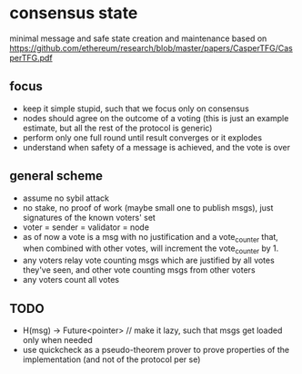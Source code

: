 * consensus state
:PROPERTIES:
:MODIFIED: [2018-07-26 Thu 15:41]
:END:

minimal message and safe state creation and maintenance
based on https://github.com/ethereum/research/blob/master/papers/CasperTFG/CasperTFG.pdf

** focus
- keep it simple stupid, such that we focus only on consensus
- nodes should agree on the outcome of a voting (this is just an example
  estimate, but all the rest of the protocol is generic)
- perform only one full round until result converges or it explodes
- understand when safety of a message is achieved, and the vote is over

** general scheme
- assume no sybil attack
- no stake, no proof of work (maybe small one to publish msgs), just signatures of the known voters' set
- voter = sender = validator = node
- as of now a vote is a msg with no justification and a vote_counter that, when
  combined with other votes, will increment the vote_counter by 1.
- any voters relay vote counting msgs which are justified by all votes they've
  seen, and other vote counting msgs from other voters
- any voters count all votes

** TODO
- H(msg) -> Future<pointer> // make it lazy, such that msgs get loaded only when needed
- use quickcheck as a pseudo-theorem prover to prove properties of the
  implementation (and not of the protocol per se)
